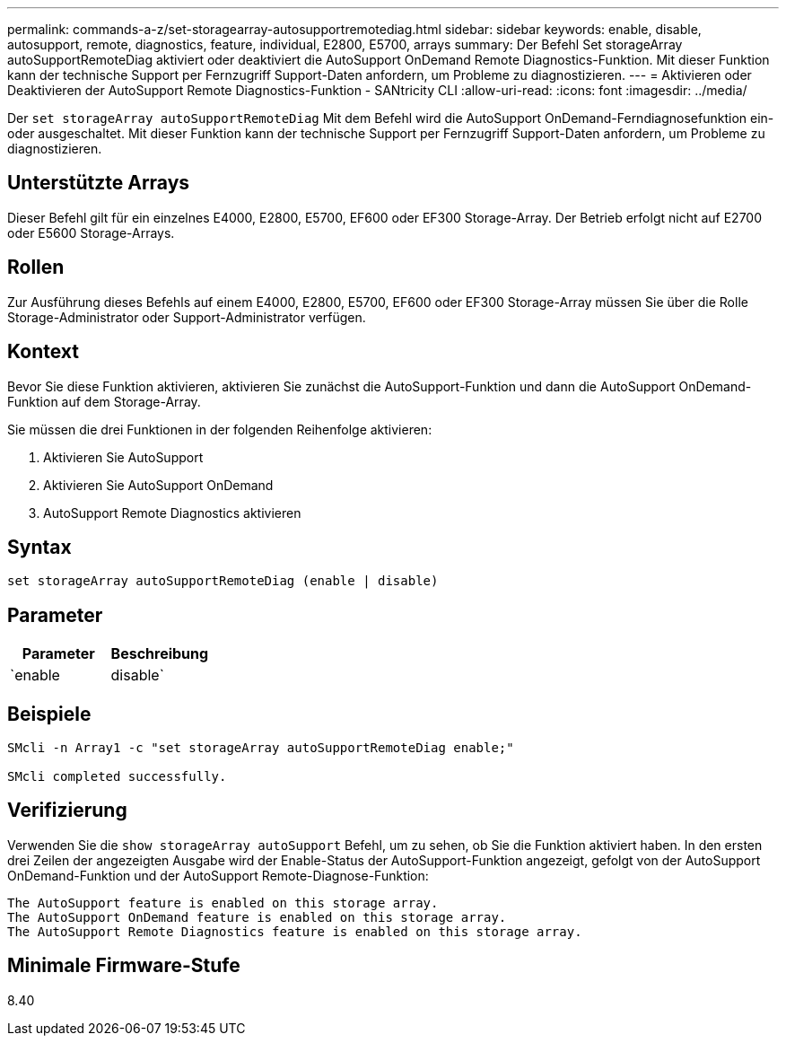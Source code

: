 ---
permalink: commands-a-z/set-storagearray-autosupportremotediag.html 
sidebar: sidebar 
keywords: enable, disable, autosupport, remote, diagnostics, feature, individual, E2800, E5700, arrays 
summary: Der Befehl Set storageArray autoSupportRemoteDiag aktiviert oder deaktiviert die AutoSupport OnDemand Remote Diagnostics-Funktion. Mit dieser Funktion kann der technische Support per Fernzugriff Support-Daten anfordern, um Probleme zu diagnostizieren. 
---
= Aktivieren oder Deaktivieren der AutoSupport Remote Diagnostics-Funktion - SANtricity CLI
:allow-uri-read: 
:icons: font
:imagesdir: ../media/


[role="lead"]
Der `set storageArray autoSupportRemoteDiag` Mit dem Befehl wird die AutoSupport OnDemand-Ferndiagnosefunktion ein- oder ausgeschaltet. Mit dieser Funktion kann der technische Support per Fernzugriff Support-Daten anfordern, um Probleme zu diagnostizieren.



== Unterstützte Arrays

Dieser Befehl gilt für ein einzelnes E4000, E2800, E5700, EF600 oder EF300 Storage-Array. Der Betrieb erfolgt nicht auf E2700 oder E5600 Storage-Arrays.



== Rollen

Zur Ausführung dieses Befehls auf einem E4000, E2800, E5700, EF600 oder EF300 Storage-Array müssen Sie über die Rolle Storage-Administrator oder Support-Administrator verfügen.



== Kontext

Bevor Sie diese Funktion aktivieren, aktivieren Sie zunächst die AutoSupport-Funktion und dann die AutoSupport OnDemand-Funktion auf dem Storage-Array.

Sie müssen die drei Funktionen in der folgenden Reihenfolge aktivieren:

. Aktivieren Sie AutoSupport
. Aktivieren Sie AutoSupport OnDemand
. AutoSupport Remote Diagnostics aktivieren




== Syntax

[source, cli]
----
set storageArray autoSupportRemoteDiag (enable | disable)
----


== Parameter

[cols="2*"]
|===
| Parameter | Beschreibung 


 a| 
`enable | disable`
 a| 
Ermöglicht dem Benutzer, die AutoSupport-Ferndiagnosefunktion zu aktivieren oder zu deaktivieren. Wenn AutoSupport und AutoSupport OnDemand deaktiviert sind, wird die Aktion Aktivieren fehlerhaft und der Benutzer wird aufgefordert, diese zuerst zu aktivieren.

|===


== Beispiele

[listing]
----

SMcli -n Array1 -c "set storageArray autoSupportRemoteDiag enable;"

SMcli completed successfully.
----


== Verifizierung

Verwenden Sie die `show storageArray autoSupport` Befehl, um zu sehen, ob Sie die Funktion aktiviert haben. In den ersten drei Zeilen der angezeigten Ausgabe wird der Enable-Status der AutoSupport-Funktion angezeigt, gefolgt von der AutoSupport OnDemand-Funktion und der AutoSupport Remote-Diagnose-Funktion:

[listing]
----
The AutoSupport feature is enabled on this storage array.
The AutoSupport OnDemand feature is enabled on this storage array.
The AutoSupport Remote Diagnostics feature is enabled on this storage array.
----


== Minimale Firmware-Stufe

8.40
